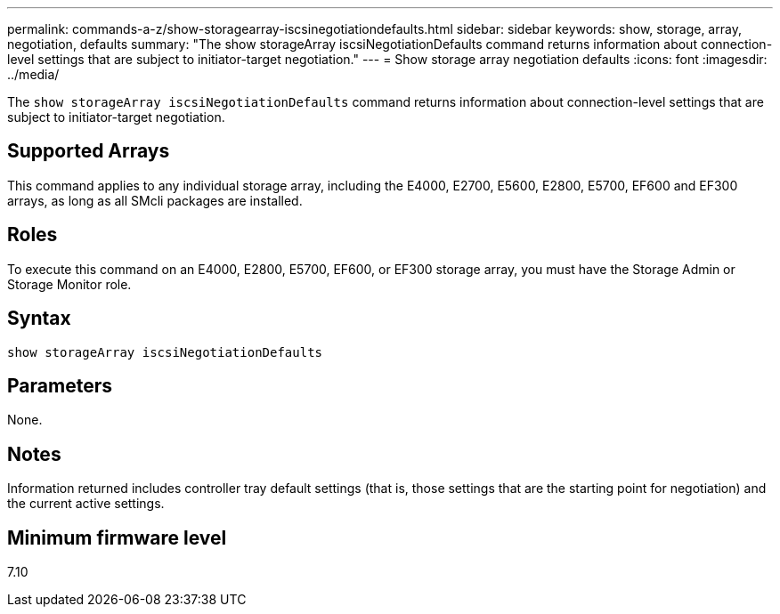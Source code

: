 ---
permalink: commands-a-z/show-storagearray-iscsinegotiationdefaults.html
sidebar: sidebar
keywords: show, storage, array, negotiation, defaults
summary: "The show storageArray iscsiNegotiationDefaults command returns information about connection-level settings that are subject to initiator-target negotiation."
---
= Show storage array negotiation defaults
:icons: font
:imagesdir: ../media/

[.lead]
The `show storageArray iscsiNegotiationDefaults` command returns information about connection-level settings that are subject to initiator-target negotiation.

== Supported Arrays

This command applies to any individual storage array, including the E4000, E2700, E5600, E2800, E5700, EF600 and EF300 arrays, as long as all SMcli packages are installed.

== Roles

To execute this command on an E4000, E2800, E5700, EF600, or EF300 storage array, you must have the Storage Admin or Storage Monitor role.

== Syntax
[source,cli]
----
show storageArray iscsiNegotiationDefaults
----

== Parameters

None.

== Notes

Information returned includes controller tray default settings (that is, those settings that are the starting point for negotiation) and the current active settings.

== Minimum firmware level

7.10
